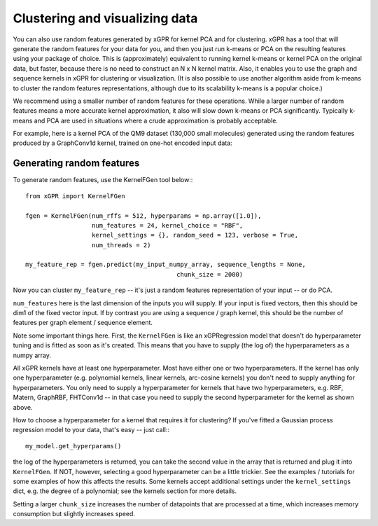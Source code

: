 Clustering and visualizing data
================================

You can also use random features generated by xGPR for kernel PCA and for
clustering. xGPR has a tool that will generate the random features
for your data for you, and then you just run k-means or PCA on the resulting
features using your package of choice. This is (approximately) equivalent to running
kernel k-means or kernel PCA on the original data, but faster, because there is no
need to construct an N x N kernel matrix. Also, it enables you to use
the graph and sequence kernels in xGPR for clustering or visualization.
(It is also possible to use another algorithm aside from k-means to cluster
the random features representations, although due to its scalability k-means
is a popular choice.)

We recommend using a smaller number of random features for these operations.
While a larger number of random features means a more accurate kernel
approximation, it also will slow down k-means or PCA significantly.
Typically k-means and PCA are used in situations where a crude
approximation is probably acceptable.

For example, here is a kernel PCA of the QM9 dataset (130,000 small
molecules) generated using the random features produced by a GraphConv1d
kernel, trained on one-hot encoded input data:

.. image:: ../images/kernel_pca.png
   :width: 350
   :alt: Kernel PCA



Generating random features
----------------------------

To generate random features, use the KernelFGen tool below:::

  from xGPR import KernelFGen

  fgen = KernelFGen(num_rffs = 512, hyperparams = np.array([1.0]),
                    num_features = 24, kernel_choice = "RBF",
                    kernel_settings = {}, random_seed = 123, verbose = True,
                    num_threads = 2)

  my_feature_rep = fgen.predict(my_input_numpy_array, sequence_lengths = None,
                                           chunk_size = 2000)

Now you can cluster ``my_feature_rep`` -- it's just a random features representation
of your input -- or do PCA.

``num_features`` here is the last dimension of the inputs you will
supply. If your input is fixed vectors, then this should be dim1 of
the fixed vector input. If by contrast you are using a sequence /
graph kernel, this should be the number of features per graph element /
sequence element.

Note some important things here. First, the ``KernelFGen`` is like an
xGPRegression model that doesn't do hyperparameter tuning and is fitted
as soon as it's created. This means that you have to supply (the log of) the
hyperparameters as a numpy array.

All xGPR kernels have at least one hyperparameter. Most have either one or two
hyperparameters. If the kernel has only one hyperparameter (e.g. polynomial
kernels, linear kernels, arc-cosine kernels) you don't need to supply anything for
hyperparameters. You only need to supply a hyperparameter for kernels that
have two hyperparameters, e.g. RBF, Matern, GraphRBF, FHTConv1d -- in that case
you need to supply the second hyperparameter for the kernel as shown above.

How to choose a hyperparameter for a kernel that requires it for clustering? If you've fitted a
Gaussian process regression model to your data, that's easy -- just call:::

  my_model.get_hyperparams()

the log of the hyperparameters is returned, you can take the second value in the array
that is returned and plug it into ``KernelFGen``. If NOT,
however, selecting a good hyperparameter can be a little trickier. See the examples / 
tutorials for some examples of how this affects the results. Some kernels accept
additional settings under the ``kernel_settings`` dict, e.g. the degree of a polynomial;
see the kernels section for more details.

Setting a larger ``chunk_size`` increases the number of datapoints that
are processed at a time, which increases memory consumption but
slightly increases speed.
